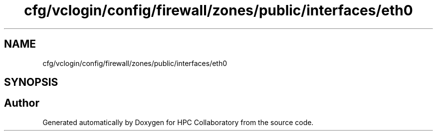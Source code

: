 .TH "cfg/vclogin/config/firewall/zones/public/interfaces/eth0" 3 "Wed Apr 15 2020" "HPC Collaboratory" \" -*- nroff -*-
.ad l
.nh
.SH NAME
cfg/vclogin/config/firewall/zones/public/interfaces/eth0
.SH SYNOPSIS
.br
.PP
.SH "Author"
.PP 
Generated automatically by Doxygen for HPC Collaboratory from the source code\&.
